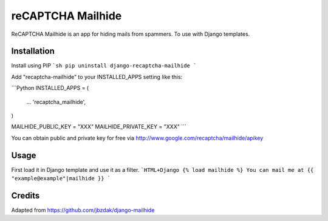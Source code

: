 =====
reCAPTCHA Mailhide
=====

ReCAPTCHA Mailhide is an app for hiding mails from spammers. To use with Django templates.

Installation
-----------

Install using PIP
```sh
pip uninstall django-recaptcha-mailhide
```

Add "recaptcha-mailhide" to your INSTALLED_APPS setting like this:

```Python
INSTALLED_APPS = (
	...
	'recaptcha_mailhide',
)

MAILHIDE_PUBLIC_KEY = "XXX"
MAILHIDE_PRIVATE_KEY = "XXX"
```

You can obtain public and private key for free via http://www.google.com/recaptcha/mailhide/apikey

Usage
-----------

First load it in Django template and use it as a filter.
```HTML+Django
{% load mailhide %}
You can mail me at {{ "example@example"|mailhide }}
```

Credits
-------------
Adapted from https://github.com/jbzdak/django-mailhide